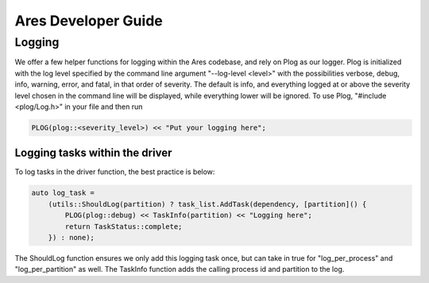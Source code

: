 .. _dev:

====================
Ares Developer Guide
====================

Logging
========

We offer a few helper functions for logging within the Ares codebase, and rely on Plog as our logger.
Plog is initialized with the log level specified by the command line argument "--log-level <level>" with the possibilities
verbose, debug, info, warning, error, and fatal, in that order of severity. The default is info, and everything logged at or 
above the severity level chosen in the command line will be displayed, while everything lower will be ignored.  
To use Plog, "#include <plog/Log.h>" in your file and then run 

.. code-block::

    PLOG(plog::<severity_level>) << "Put your logging here";  

Logging tasks within the driver
^^^^^^^^^^^^^^^^^^^^^^^^^^^^^^^^

To log tasks in the driver function, the best practice is below:

.. code-block::

    auto log_task =
        (utils::ShouldLog(partition) ? task_list.AddTask(dependency, [partition]() {
            PLOG(plog::debug) << TaskInfo(partition) << "Logging here";
            return TaskStatus::complete;
        }) : none);
          
The ShouldLog function ensures we only add this logging task once, but can take in true for "log_per_process" and 
"log_per_partition" as well. The TaskInfo function adds the calling process id and partition to the log. 

.. doxygenindex::
